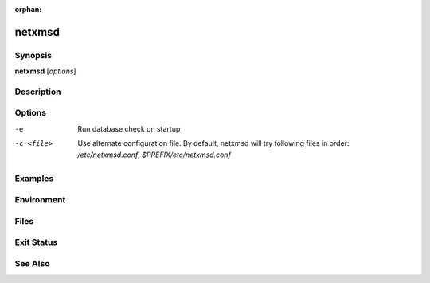 :orphan:

netxmsd
=======

Synopsis
--------

**netxmsd** [*options*]

Description
-----------

Options
-------

-e              Run database check on startup
-c <file>       Use alternate configuration file. By default, netxmsd will try
                following files in order: */etc/netxmsd.conf*, *$PREFIX/etc/netxmsd.conf*

Examples
--------

Environment
-----------

Files
-----

Exit Status
-----------

See Also
--------


